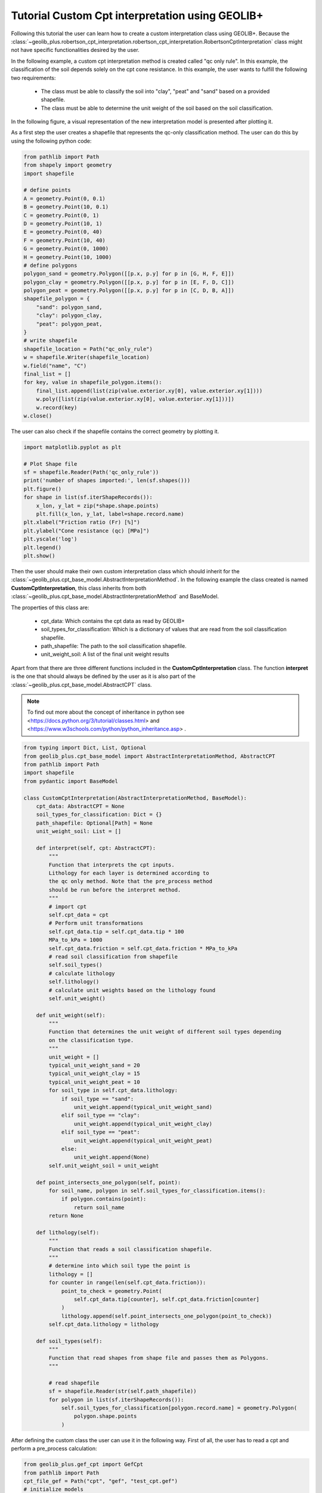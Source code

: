 .. tutorialcpt:

Tutorial  Custom Cpt interpretation using GEOLIB+
=================================================

Following this tutorial the user can learn how to create a custom interpretation class using GEOLIB+.
Because the :class:`~geolib_plus.robertson_cpt_interpretation.robertson_cpt_interpretation.RobertsonCptInterpretation` class 
might not have specific functionalities desired by the user.

In the following example, a custom cpt interpretation method is created called "qc only rule". In this example, the
classification of the soil depends solely on the cpt cone resistance. In this example, the user wants to fulfill the
following two requirements:

 * The class must be able to classify the soil into "clay", "peat" and "sand" based on a provided shapefile.
 * The class must be able to determine the unit weight of the soil based on the soil classification.

In the following figure, a visual representation
of the new interpretation model is presented after plotting it.

.. image:: ../../_static/qc_only_rule.png
  :width: 400

As a first step the user creates a shapefile that represents the qc-only classification method.
The user can do this by using the following python code:

.. code-block:: python

        from pathlib import Path
        from shapely import geometry
        import shapefile

        # define points
        A = geometry.Point(0, 0.1)
        B = geometry.Point(10, 0.1)
        C = geometry.Point(0, 1)
        D = geometry.Point(10, 1)
        E = geometry.Point(0, 40)
        F = geometry.Point(10, 40)
        G = geometry.Point(0, 1000)
        H = geometry.Point(10, 1000)
        # define polygons
        polygon_sand = geometry.Polygon([[p.x, p.y] for p in [G, H, F, E]])
        polygon_clay = geometry.Polygon([[p.x, p.y] for p in [E, F, D, C]])
        polygon_peat = geometry.Polygon([[p.x, p.y] for p in [C, D, B, A]])
        shapefile_polygon = {
            "sand": polygon_sand,
            "clay": polygon_clay,
            "peat": polygon_peat,
        }
        # write shapefile
        shapefile_location = Path("qc_only_rule")
        w = shapefile.Writer(shapefile_location)
        w.field("name", "C")
        final_list = []
        for key, value in shapefile_polygon.items():
            final_list.append(list(zip(value.exterior.xy[0], value.exterior.xy[1])))
            w.poly([list(zip(value.exterior.xy[0], value.exterior.xy[1]))])
            w.record(key)
        w.close()

The user can also check if the shapefile contains the correct geometry by plotting it.

.. code-block:: python

    import matplotlib.pyplot as plt

    # Plot Shape file
    sf = shapefile.Reader(Path('qc_only_rule'))
    print('number of shapes imported:', len(sf.shapes()))
    plt.figure()
    for shape in list(sf.iterShapeRecords()):
        x_lon, y_lat = zip(*shape.shape.points)
        plt.fill(x_lon, y_lat, label=shape.record.name)
    plt.xlabel("Friction ratio (Fr) [%]")
    plt.ylabel("Cone resistance (qc) [MPa]")
    plt.yscale('log')
    plt.legend()
    plt.show()

Then the user should make their own custom interpretation class which should inherit for the :class:`~geolib_plus.cpt_base_model.AbstractInterpretationMethod`.
In the following example the class created is named **CustomCptInterpretation**, this class inherits from both 
:class:`~geolib_plus.cpt_base_model.AbstractInterpretationMethod` and BaseModel. 

The properties of this class are:

 * cpt_data: Which contains the cpt data as read by GEOLIB+
 * soil_types_for_classification: Which is a dictionary of values that are read from the soil classification shapefile.
 * path_shapefile: The path to the soil classification shapefile.
 * unit_weight_soil: A list of the final unit weight results

Apart from that there are three different functions included in the **CustomCptInterpretation** class.
The function **interpret** is the one that should always be defined by the user as it is also part of
the :class:`~geolib_plus.cpt_base_model.AbstractCPT` class.


.. note::  To find out more about the concept of inheritance in python see <https://docs.python.org/3/tutorial/classes.html> and <https://www.w3schools.com/python/python_inheritance.asp> .


.. code-block:: python

    from typing import Dict, List, Optional
    from geolib_plus.cpt_base_model import AbstractInterpretationMethod, AbstractCPT
    from pathlib import Path
    import shapefile
    from pydantic import BaseModel

    class CustomCptInterpretation(AbstractInterpretationMethod, BaseModel):
        cpt_data: AbstractCPT = None
        soil_types_for_classification: Dict = {}
        path_shapefile: Optional[Path] = None
        unit_weight_soil: List = []

        def interpret(self, cpt: AbstractCPT):
            """
            Function that interprets the cpt inputs.
            Lithology for each layer is determined according to
            the qc only method. Note that the pre_process method
            should be run before the interpret method.
            """
            # import cpt
            self.cpt_data = cpt
            # Perform unit transformations
            self.cpt_data.tip = self.cpt_data.tip * 100
            MPa_to_kPa = 1000
            self.cpt_data.friction = self.cpt_data.friction * MPa_to_kPa
            # read soil classification from shapefile
            self.soil_types()
            # calculate lithology
            self.lithology()
            # calculate unit weights based on the lithology found
            self.unit_weight()

        def unit_weight(self):
            """
            Function that determines the unit weight of different soil types depending
            on the classification type.
            """
            unit_weight = []
            typical_unit_weight_sand = 20
            typical_unit_weight_clay = 15
            typical_unit_weight_peat = 10
            for soil_type in self.cpt_data.lithology:
                if soil_type == "sand":
                    unit_weight.append(typical_unit_weight_sand)
                elif soil_type == "clay":
                    unit_weight.append(typical_unit_weight_clay)
                elif soil_type == "peat":
                    unit_weight.append(typical_unit_weight_peat)
                else:
                    unit_weight.append(None)
            self.unit_weight_soil = unit_weight

        def point_intersects_one_polygon(self, point):
            for soil_name, polygon in self.soil_types_for_classification.items():
                if polygon.contains(point):
                    return soil_name
            return None

        def lithology(self):
            """
            Function that reads a soil classification shapefile.
            """
            # determine into which soil type the point is
            lithology = []
            for counter in range(len(self.cpt_data.friction)):
                point_to_check = geometry.Point(
                    self.cpt_data.tip[counter], self.cpt_data.friction[counter]
                )
                lithology.append(self.point_intersects_one_polygon(point_to_check))
            self.cpt_data.lithology = lithology

        def soil_types(self):
            """
            Function that read shapes from shape file and passes them as Polygons.
            """

            # read shapefile
            sf = shapefile.Reader(str(self.path_shapefile))
            for polygon in list(sf.iterShapeRecords()):
                self.soil_types_for_classification[polygon.record.name] = geometry.Polygon(
                    polygon.shape.points
                )


After defining the custom class the user can use it in the following way.
First of all, the user has to read a cpt and perform a pre_process calculation:

.. code-block:: python

    from geolib_plus.gef_cpt import GefCpt
    from pathlib import Path
    cpt_file_gef = Path("cpt", "gef", "test_cpt.gef")
    # initialize models
    cpt_gef = GefCpt()
    # read the cpt for each type of file
    cpt_gef.read(cpt_file_gef)
    # do pre-processing of the gef file
    cpt_gef.pre_process_data()

Secondly, the interpret class should be called and the interpretation can be performed.

.. code-block:: python

    # call custom interpretation class
    interpreter = CustomCptInterpretation()
    interpreter.path_shapefile = Path("qc_only_rule.shp")
    # use GEOLIB+ to run interpreter
    cpt.interpret_cpt(interpreter)

After the interpretation is performed the user can inspect the results. Plotting them is an easy method to inspect the outcomes.
To do that use the following code block.

.. code-block:: python

    import matplotlib.pyplot as plt
    plt.figure()
    plt.plot(
        interpreter.unit_weight_soil,
        cpt.depth_to_reference,
        label=cpt.name,
    )
    plt.xlabel("Unit weight")
    plt.ylabel("depth")
    plt.legend()
    plt.show()

The final plot can be observed after the interpretation is performed.

.. image:: ../../_static/results_custom_interpretation.png
  :width: 400